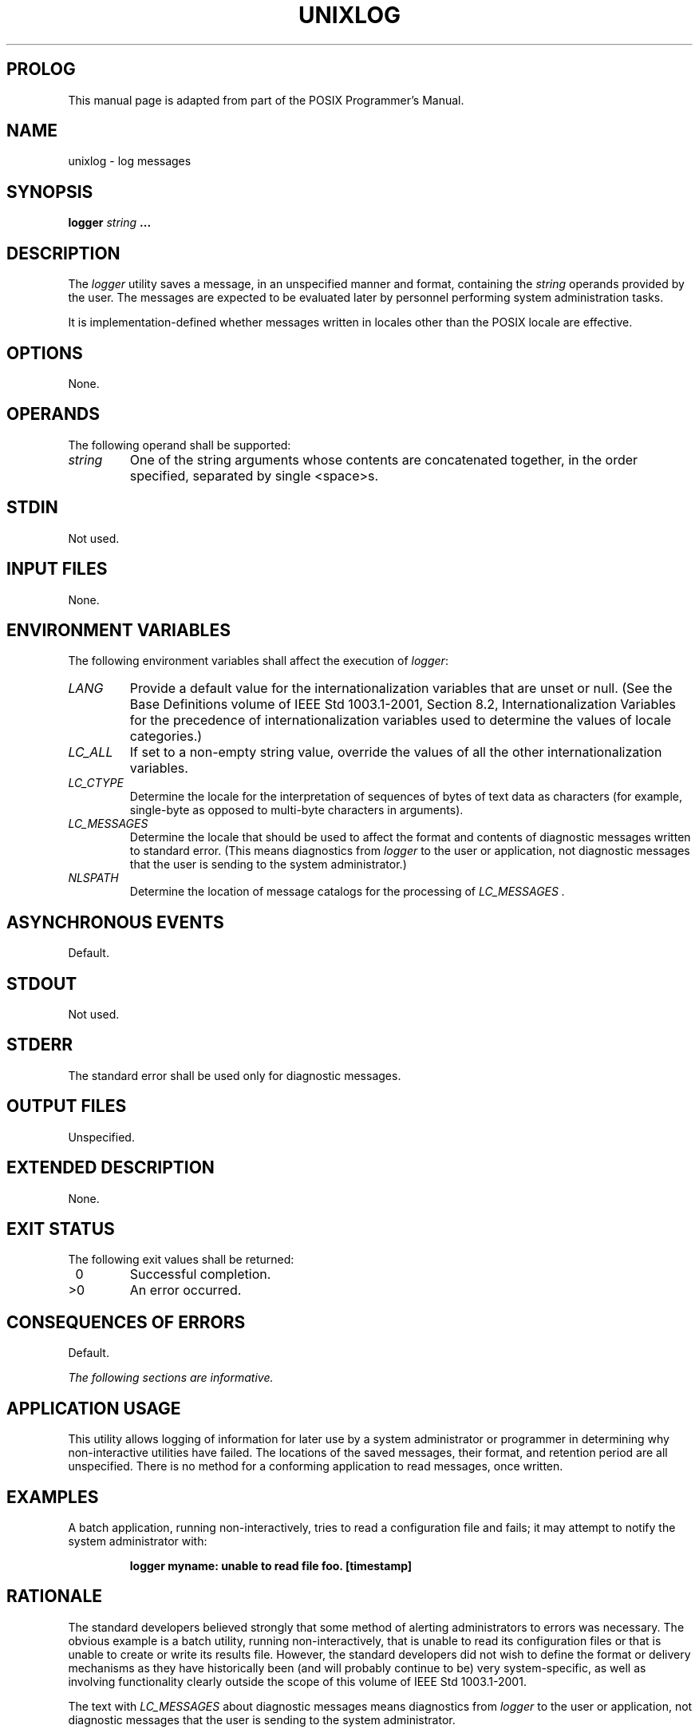 .\" Copyright (c) 2001-2003 The Open Group, All Rights Reserved
.TH "UNIXLOG" 1 2012 "HealthMarkets, Inc."
.\" unixlog
.SH PROLOG
This manual page is adapted from
part of the POSIX Programmer's Manual.
.SH NAME
unixlog \- log messages
.SH SYNOPSIS
.LP
\fBlogger\fP \fIstring\fP \fB...\fP
.SH DESCRIPTION
.LP
The \fIlogger\fP utility saves a message, in an unspecified manner
and format, containing the \fIstring\fP operands provided
by the user. The messages are expected to be evaluated later by personnel
performing system administration tasks.
.LP
It is implementation-defined whether messages written in locales other
than the POSIX locale are effective.
.SH OPTIONS
.LP
None.
.SH OPERANDS
.LP
The following operand shall be supported:
.TP 7
\fIstring\fP
One of the string arguments whose contents are concatenated together,
in the order specified, separated by single
<space>s.
.sp
.SH STDIN
.LP
Not used.
.SH INPUT FILES
.LP
None.
.SH ENVIRONMENT VARIABLES
.LP
The following environment variables shall affect the execution of
\fIlogger\fP:
.TP 7
\fILANG\fP
Provide a default value for the internationalization variables that
are unset or null. (See the Base Definitions volume of
IEEE\ Std\ 1003.1-2001, Section 8.2, Internationalization Variables
for
the precedence of internationalization variables used to determine
the values of locale categories.)
.TP 7
\fILC_ALL\fP
If set to a non-empty string value, override the values of all the
other internationalization variables.
.TP 7
\fILC_CTYPE\fP
Determine the locale for the interpretation of sequences of bytes
of text data as characters (for example, single-byte as
opposed to multi-byte characters in arguments).
.TP 7
\fILC_MESSAGES\fP
Determine the locale that should be used to affect the format and
contents of diagnostic messages written to standard error.
(This means diagnostics from \fIlogger\fP to the user or application,
not diagnostic messages that the user is sending to the
system administrator.)
.TP 7
\fINLSPATH\fP
Determine the location of message catalogs for the processing of \fILC_MESSAGES
\&.\fP
.sp
.SH ASYNCHRONOUS EVENTS
.LP
Default.
.SH STDOUT
.LP
Not used.
.SH STDERR
.LP
The standard error shall be used only for diagnostic messages.
.SH OUTPUT FILES
.LP
Unspecified.
.SH EXTENDED DESCRIPTION
.LP
None.
.SH EXIT STATUS
.LP
The following exit values shall be returned:
.TP 7
\ 0
Successful completion.
.TP 7
>0
An error occurred.
.sp
.SH CONSEQUENCES OF ERRORS
.LP
Default.
.LP
\fIThe following sections are informative.\fP
.SH APPLICATION USAGE
.LP
This utility allows logging of information for later use by a system
administrator or programmer in determining why
non-interactive utilities have failed. The locations of the saved
messages, their format, and retention period are all unspecified.
There is no method for a conforming application to read messages,
once written.
.SH EXAMPLES
.LP
A batch application, running non-interactively, tries to read a configuration
file and fails; it may attempt to notify the
system administrator with:
.sp
.RS
.nf

\fBlogger myname: unable to read file foo. [timestamp]
\fP
.fi
.RE
.SH RATIONALE
.LP
The standard developers believed strongly that some method of alerting
administrators to errors was necessary. The obvious
example is a batch utility, running non-interactively, that is unable
to read its configuration files or that is unable to create
or write its results file. However, the standard developers did not
wish to define the format or delivery mechanisms as they have
historically been (and will probably continue to be) very system-specific,
as well as involving functionality clearly outside the
scope of this volume of IEEE\ Std\ 1003.1-2001.
.LP
The text with \fILC_MESSAGES\fP about diagnostic messages means diagnostics
from \fIlogger\fP to the user or application, not
diagnostic messages that the user is sending to the system administrator.
.LP
Multiple \fIstring\fP arguments are allowed, similar to \fIecho\fP,
for ease-of-use.
.LP
Like the utilities \fImailx\fP and \fIlp\fP,
\fIlogger\fP is admittedly difficult to test. This was not deemed
sufficient justification to exclude these utilities from this
volume of IEEE\ Std\ 1003.1-2001. It is also arguable that they are,
in fact, testable, but that the tests themselves are
not portable.
.SH FUTURE DIRECTIONS
.LP
None.
.SH SEE ALSO
.LP
\fIlp\fP, \fImailx\fP, \fIwrite\fP()
.SH COPYRIGHT
Portions of this text are reprinted and reproduced in electronic form
from IEEE Std 1003.1, 2003 Edition, Standard for Information Technology
-- Portable Operating System Interface (POSIX), The Open Group Base
Specifications Issue 6, Copyright (C) 2001-2003 by the Institute of
Electrical and Electronics Engineers, Inc and The Open Group. In the
event of any discrepancy between this version and the original IEEE and
The Open Group Standard, the original IEEE and The Open Group Standard
is the referee document. The original Standard can be obtained online at
http://www.opengroup.org/unix/online.html .
